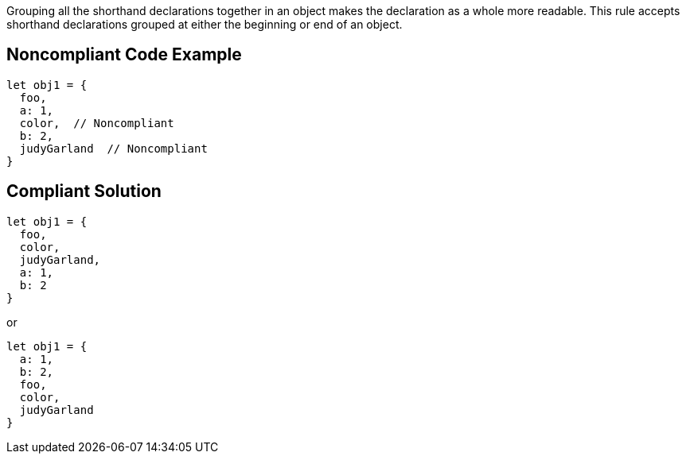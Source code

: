 Grouping all the shorthand declarations together in an object makes the declaration as a whole more readable. This rule accepts shorthand declarations grouped at either the beginning or end of an object.

== Noncompliant Code Example

----
let obj1 = {
  foo,
  a: 1,
  color,  // Noncompliant
  b: 2,
  judyGarland  // Noncompliant
}
----

== Compliant Solution

----
let obj1 = {
  foo,
  color,
  judyGarland,
  a: 1,
  b: 2
}
----
or 

----
let obj1 = {
  a: 1,
  b: 2,
  foo,
  color,
  judyGarland
}
----
